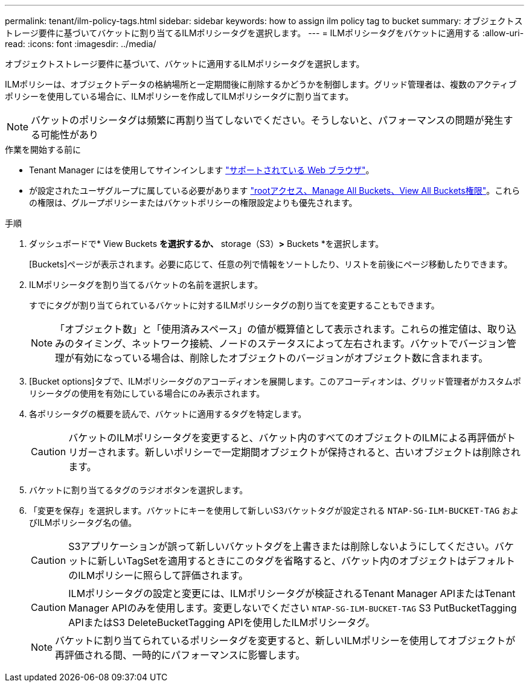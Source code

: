 ---
permalink: tenant/ilm-policy-tags.html 
sidebar: sidebar 
keywords: how to assign ilm policy tag to bucket 
summary: オブジェクトストレージ要件に基づいてバケットに割り当てるILMポリシータグを選択します。 
---
= ILMポリシータグをバケットに適用する
:allow-uri-read: 
:icons: font
:imagesdir: ../media/


[role="lead"]
オブジェクトストレージ要件に基づいて、バケットに適用するILMポリシータグを選択します。

ILMポリシーは、オブジェクトデータの格納場所と一定期間後に削除するかどうかを制御します。グリッド管理者は、複数のアクティブポリシーを使用している場合に、ILMポリシーを作成してILMポリシータグに割り当てます。


NOTE: バケットのポリシータグは頻繁に再割り当てしないでください。そうしないと、パフォーマンスの問題が発生する可能性があり

.作業を開始する前に
* Tenant Manager にはを使用してサインインします link:../admin/web-browser-requirements.html["サポートされている Web ブラウザ"]。
* が設定されたユーザグループに属している必要があります link:tenant-management-permissions.html["rootアクセス、Manage All Buckets、View All Buckets権限"]。これらの権限は、グループポリシーまたはバケットポリシーの権限設定よりも優先されます。


.手順
. ダッシュボードで* View Buckets *を選択するか、* storage（S3）*>* Buckets *を選択します。
+
[Buckets]ページが表示されます。必要に応じて、任意の列で情報をソートしたり、リストを前後にページ移動したりできます。

. ILMポリシータグを割り当てるバケットの名前を選択します。
+
すでにタグが割り当てられているバケットに対するILMポリシータグの割り当てを変更することもできます。

+

NOTE: 「オブジェクト数」と「使用済みスペース」の値が概算値として表示されます。これらの推定値は、取り込みのタイミング、ネットワーク接続、ノードのステータスによって左右されます。バケットでバージョン管理が有効になっている場合は、削除したオブジェクトのバージョンがオブジェクト数に含まれます。

. [Bucket options]タブで、ILMポリシータグのアコーディオンを展開します。このアコーディオンは、グリッド管理者がカスタムポリシータグの使用を有効にしている場合にのみ表示されます。
. 各ポリシータグの概要を読んで、バケットに適用するタグを特定します。
+

CAUTION: バケットのILMポリシータグを変更すると、バケット内のすべてのオブジェクトのILMによる再評価がトリガーされます。新しいポリシーで一定期間オブジェクトが保持されると、古いオブジェクトは削除されます。

. バケットに割り当てるタグのラジオボタンを選択します。
. 「変更を保存」を選択します。バケットにキーを使用して新しいS3バケットタグが設定される `NTAP-SG-ILM-BUCKET-TAG` およびILMポリシータグ名の値。
+

CAUTION: S3アプリケーションが誤って新しいバケットタグを上書きまたは削除しないようにしてください。バケットに新しいTagSetを適用するときにこのタグを省略すると、バケット内のオブジェクトはデフォルトのILMポリシーに照らして評価されます。

+

CAUTION: ILMポリシータグの設定と変更には、ILMポリシータグが検証されるTenant Manager APIまたはTenant Manager APIのみを使用します。変更しないでください `NTAP-SG-ILM-BUCKET-TAG` S3 PutBucketTagging APIまたはS3 DeleteBucketTagging APIを使用したILMポリシータグ。

+

NOTE: バケットに割り当てられているポリシータグを変更すると、新しいILMポリシーを使用してオブジェクトが再評価される間、一時的にパフォーマンスに影響します。


